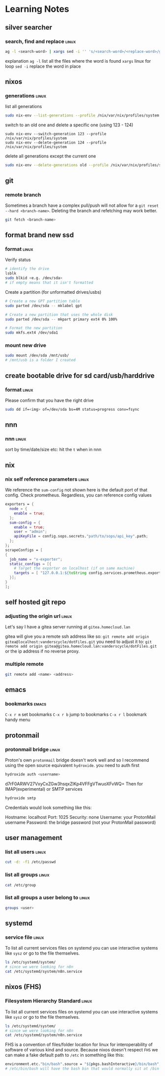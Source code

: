 * Learning Notes
** silver searcher
   :PROPERTIES:
   :END:
*** search, find and replace                                          :linux:
#+begin_src bash
ag -l <search-word> | xargs sed -i '' 's/<search-word>/<replace-word>/g'
#+end_src
explanation
~ag -l~ list all the files where the word is found
~xargs~ linux for loop
~sed -i~ replace the word in place
** nixos
   :PROPERTIES:
   :END:
*** generations                                                       :linux:
    list all generations
#+begin_src bash
sudo nix-env --list-generations --profile /nix/var/nix/profiles/system
#+end_src
    switch to an old one and delete a specific one (using 123 - 124)
#+begin_src
sudo nix-env --switch-generation 123 --profile /nix/var/nix/profiles/system
sudo nix-env --delete-generation 124 --profile /nix/var/nix/profiles/system
#+end_src
    delete all generations except the current one
#+begin_src bash
sudo nix-env --delete-generations old --profile /nix/var/nix/profiles/system
#+end_src

** git
   :PROPERTIES:
   :END:
*** remote branch
Sometimes a branch have a complex pull/push will not allow for a ~git reset --hard <branch-name>~. Deleting the branch and refetching may work better.
#+begin_src bash
git fetch <branch-name>
#+end_src

** format brand new ssd
   :PROPERTIES:
   :END:
*** format                                                            :linux:
    Verify status
#+begin_src bash
# identify the drive
lsblk
sudo blkid <e.g. /dev/sda>
# if empty means that it isn't formatted
#+end_src
    Create a partition (for unformatted drives/usbs)
#+begin_src bash
# Create a new GPT partition table
sudo parted /dev/sda -- mklabel gpt

# Create a new partition that uses the whole disk
sudo parted /dev/sda -- mkpart primary ext4 0% 100%

# Format the new partition
sudo mkfs.ext4 /dev/sda1
#+end_src
*** mount new drive
#+begin_src bash
sudo mount /dev/sda /mnt/usb/
# /mnt/usb is a folder I created
#+end_src

** create bootable drive for sd card/usb/harddrive
   :PROPERTIES:
   :END:
*** format                                                            :linux:
    Please confirm that you have the right drive
#+begin_src bash
sudo dd if=<img> of=/dev/sda bs=4M status=progress conv=fsync
#+end_src

** nnn
   :PROPERTIES:
   :END:
*** nnn                                                               :linux:
    sort by time/date/size etc: hit the ~t~ when in nnn

** nix
   :PROPERTIES:
   :END:
*** nix self reference parameters                                     :linux:

    We reference the ~sum-config~ not shown here is the default port of that config. Check prometheus. Regardless, you can reference config values
    #+begin_src nix
    exporters = {
      node = {
        enable = true;
      };
      sum-config = {
        enable = true;
        user = "admin";
        apiKeyFile = config.sops.secrets."path/to/sops/api_key".path;
      };
    };
    scrapeConfigs = [
    {
      job_name = "x-exporter";
      static_configs = [{
        # Target the exporter on localhost (if on same machine)
        targets = [ "127.0.0.1:${toString config.services.prometheus.exporters.sum-config.port}" ];
      }];
    }
    ];

    #+end_src

** self hosted git repo
   :PROPERTIES:
   :END:
*** adjusting the origin url                                          :linux:
    Let's say I have a gitea server running at ~gitea.homecloud.lan~

    gitea will give you a remote ssh address like so: =git remote add origin gitea@localhost:vanderscycle/dotFiles.git= you need to adjust it to:  =git remote add origin gitea@gitea.homecloud.lan:vanderscycle/dotFiles.git= or the ip address if no reverse proxy.

*** multiple remote
#+begin_src bash
git remote add <name> <address>
#+end_src

** emacs
   :PROPERTIES:
   :END:
*** bookmarks                                                         :emacs:
=C-x r m= set bookmarks
=C-x r b= jump to bookmarks
=C-x r l= bookmark handy menu

** protonmail
   :PROPERTIES:
   :END:
*** protonmail bridge                                                 :linux:
    Proton's own ~protonmail~ bridge doesn't work well and so I recommend using the open source equivalent ~hydroxide~.
    you need to auth first
#+begin_src bash
hydroxide auth <username>
#+end_src
d7rF0ARWV27VxyCxZGw3hsqxZlKp4VFFgVTwuoXFvWQ=
Then for IMAP(experimental) or SMTP services

#+begin_src bash
hydroxide smtp
#+end_src

Credentials would look something like this:
#+begin_center
Hostname: localhost
Port: 1025
Security: none
Username: your ProtonMail username
Password: the bridge password (not your ProtonMail password)
#+end_center

** user management
   :PROPERTIES:
   :END:
*** list all users                                                    :linux:
#+begin_src bash
cut -d: -f1 /etc/passwd
#+end_src

*** list all groups                                                   :linux:
#+begin_src bash
cat /etc/group
#+end_src

*** list all groups a user belong to                                  :linux:
#+begin_src bash
groups <user>
#+end_src

** systemd
   :PROPERTIES:
   :END:
*** service file                                                      :linux:
    To list all current services files on systemd you can use interactive systems like ~sysz~ or go to the file themselves.
#+begin_src bash
ls /etc/systemd/system/
# since we were looking for n8n
cat /etc/systemd/system/n8n.service
#+end_src

** nixos (FHS)
   :PROPERTIES:
   :END:
*** Filesystem Hierarchy Standard                                                                :linux:
    To list all current services files on systemd you can use interactive systems like ~sysz~ or go to the file themselves.
#+begin_src bash
ls /etc/systemd/system/
# since we were looking for n8n
cat /etc/systemd/system/n8n.service
#+end_src
FHS is a convention of files/folder location for linux for interoperability of software of various kind and source.
Because nixos doesn't respect ~FHS~ we can make a fake default path to ~/etc~ in something like this:
#+begin_src nix
environment.etc."bin/bash".source = "${pkgs.bashInteractive}/bin/bash";
# /etc/bin/bash will have the bash bin that would normally sit at /bin
#+end_src
